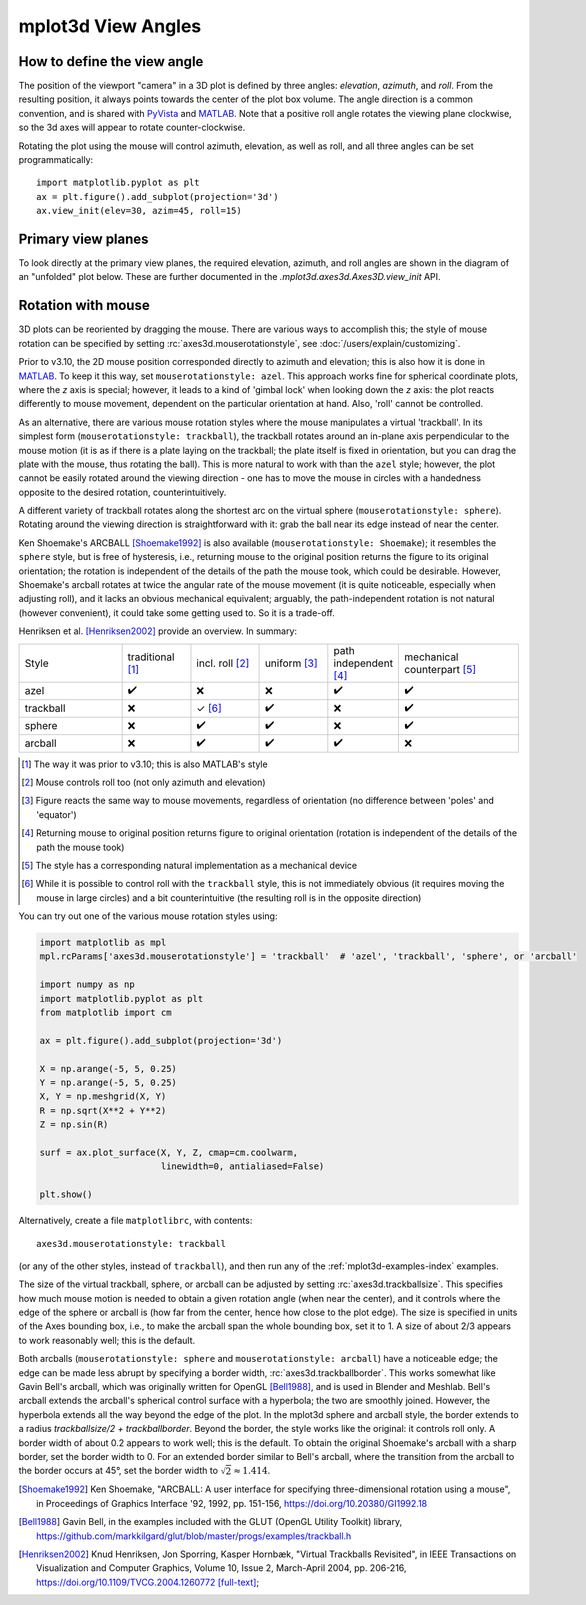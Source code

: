.. _toolkit_mplot3d-view-angles:

*******************
mplot3d View Angles
*******************

How to define the view angle
============================

The position of the viewport "camera" in a 3D plot is defined by three angles:
*elevation*, *azimuth*, and *roll*. From the resulting position, it always
points towards the center of the plot box volume. The angle direction is a
common convention, and is shared with
`PyVista <https://docs.pyvista.org/api/core/camera.html>`_ and
`MATLAB <https://www.mathworks.com/help/matlab/ref/view.html>`_.
Note that a positive roll angle rotates the
viewing plane clockwise, so the 3d axes will appear to rotate
counter-clockwise.

.. image:: /_static/mplot3d_view_angles.png
   :align: center
   :scale: 50

Rotating the plot using the mouse will control azimuth, elevation,
as well as roll, and all three angles can be set programmatically::

    import matplotlib.pyplot as plt
    ax = plt.figure().add_subplot(projection='3d')
    ax.view_init(elev=30, azim=45, roll=15)


Primary view planes
===================

To look directly at the primary view planes, the required elevation, azimuth,
and roll angles are shown in the diagram of an "unfolded" plot below. These are
further documented in the `.mplot3d.axes3d.Axes3D.view_init` API.

.. plot:: gallery/mplot3d/view_planes_3d.py
   :align: center


.. _toolkit_mouse-rotation:

Rotation with mouse
===================

3D plots can be reoriented by dragging the mouse.
There are various ways to accomplish this; the style of mouse rotation
can be specified by setting :rc:`axes3d.mouserotationstyle`, see
:doc:`/users/explain/customizing`.

Prior to v3.10, the 2D mouse position corresponded directly
to azimuth and elevation; this is also how it is done
in `MATLAB <https://www.mathworks.com/help/matlab/ref/view.html>`_.
To keep it this way, set ``mouserotationstyle: azel``.
This approach works fine for spherical coordinate plots, where the *z* axis is special;
however, it leads to a kind of 'gimbal lock' when looking down the *z* axis:
the plot reacts differently to mouse movement, dependent on the particular
orientation at hand. Also, 'roll' cannot be controlled.

As an alternative, there are various mouse rotation styles where the mouse
manipulates a virtual 'trackball'. In its simplest form (``mouserotationstyle: trackball``),
the trackball rotates around an in-plane axis perpendicular to the mouse motion
(it is as if there is a plate laying on the trackball; the plate itself is fixed
in orientation, but you can drag the plate with the mouse, thus rotating the ball).
This is more natural to work with than the ``azel`` style; however,
the plot cannot be easily rotated around the viewing direction - one has to
move the mouse in circles with a handedness opposite to the desired rotation,
counterintuitively.

A different variety of trackball rotates along the shortest arc on the virtual
sphere (``mouserotationstyle: sphere``). Rotating around the viewing direction
is straightforward with it: grab the ball near its edge instead of near the center.

Ken Shoemake's ARCBALL [Shoemake1992]_ is also available (``mouserotationstyle: Shoemake``);
it resembles the ``sphere`` style, but is free of hysteresis,
i.e., returning mouse to the original position
returns the figure to its original orientation; the rotation is independent
of the details of the path the mouse took, which could be desirable.
However, Shoemake's arcball rotates at twice the angular rate of the
mouse movement (it is quite noticeable, especially when adjusting roll),
and it lacks an obvious mechanical equivalent; arguably, the path-independent
rotation is not natural (however convenient), it could take some getting used to.
So it is a trade-off.

Henriksen et al. [Henriksen2002]_ provide an overview. In summary:

.. list-table::
   :width: 100%
   :widths: 30 20 20 20 20 35

   * - Style
     - traditional [1]_
     - incl. roll [2]_
     - uniform [3]_
     - path independent [4]_
     - mechanical counterpart [5]_
   * - azel
     - ✔️
     - ❌
     - ❌
     - ✔️
     - ✔️
   * - trackball
     - ❌
     - ✓ [6]_
     - ✔️
     - ❌
     - ✔️
   * - sphere
     - ❌
     - ✔️
     - ✔️
     - ❌
     - ✔️
   * - arcball
     - ❌
     - ✔️
     - ✔️
     - ✔️
     - ❌


.. [1] The way it was prior to v3.10; this is also MATLAB's style
.. [2] Mouse controls roll too (not only azimuth and elevation)
.. [3] Figure reacts the same way to mouse movements, regardless of orientation (no difference between 'poles' and 'equator')
.. [4] Returning mouse to original position returns figure to original orientation (rotation is independent of the details of the path the mouse took)
.. [5] The style has a corresponding natural implementation as a mechanical device
.. [6] While it is possible to control roll with the ``trackball`` style, this is not immediately obvious (it requires moving the mouse in large circles) and a bit counterintuitive (the resulting roll is in the opposite direction)

You can try out one of the various mouse rotation styles using:

.. code::

    import matplotlib as mpl
    mpl.rcParams['axes3d.mouserotationstyle'] = 'trackball'  # 'azel', 'trackball', 'sphere', or 'arcball'

    import numpy as np
    import matplotlib.pyplot as plt
    from matplotlib import cm

    ax = plt.figure().add_subplot(projection='3d')

    X = np.arange(-5, 5, 0.25)
    Y = np.arange(-5, 5, 0.25)
    X, Y = np.meshgrid(X, Y)
    R = np.sqrt(X**2 + Y**2)
    Z = np.sin(R)

    surf = ax.plot_surface(X, Y, Z, cmap=cm.coolwarm,
                           linewidth=0, antialiased=False)

    plt.show()

Alternatively, create a file ``matplotlibrc``, with contents::

    axes3d.mouserotationstyle: trackball

(or any of the other styles, instead of ``trackball``), and then run any of
the :ref:`mplot3d-examples-index` examples.

The size of the virtual trackball, sphere, or arcball can be adjusted
by setting :rc:`axes3d.trackballsize`. This specifies how much
mouse motion is needed to obtain a given rotation angle (when near the center),
and it controls where the edge of the sphere or arcball is (how far from
the center, hence how close to the plot edge).
The size is specified in units of the Axes bounding box,
i.e., to make the arcball span the whole bounding box, set it to 1.
A size of about 2/3 appears to work reasonably well; this is the default.

Both arcballs (``mouserotationstyle: sphere`` and
``mouserotationstyle: arcball``) have a noticeable edge; the edge can be made
less abrupt by specifying a border width, :rc:`axes3d.trackballborder`.
This works somewhat like Gavin Bell's arcball, which was
originally written for OpenGL [Bell1988]_, and is used in Blender and Meshlab.
Bell's arcball extends the arcball's spherical control surface with a hyperbola;
the two are smoothly joined. However, the hyperbola extends all the way beyond
the edge of the plot. In the mplot3d sphere and arcball style, the border extends
to a radius `trackballsize/2 + trackballborder`.
Beyond the border, the style works like the original: it controls roll only.
A border width of about 0.2 appears to work well; this is the default.
To obtain the original Shoemake's arcball with a sharp border,
set the border width to 0.
For an extended border similar to Bell's arcball, where the transition from
the arcball to the border occurs at 45°, set the border width to
:math:`\sqrt 2 \approx 1.414`.


.. [Shoemake1992] Ken Shoemake, "ARCBALL: A user interface for specifying
  three-dimensional rotation using a mouse", in Proceedings of Graphics
  Interface '92, 1992, pp. 151-156, https://doi.org/10.20380/GI1992.18

.. [Bell1988] Gavin Bell, in the examples included with the GLUT (OpenGL
  Utility Toolkit) library,
  https://github.com/markkilgard/glut/blob/master/progs/examples/trackball.h

.. [Henriksen2002] Knud Henriksen, Jon Sporring, Kasper Hornbæk,
  "Virtual Trackballs Revisited", in IEEE Transactions on Visualization
  and Computer Graphics, Volume 10, Issue 2, March-April 2004, pp. 206-216,
  https://doi.org/10.1109/TVCG.2004.1260772 `[full-text]`__;

__ https://www.researchgate.net/publication/8329656_Virtual_Trackballs_Revisited#fullTextFileContent
